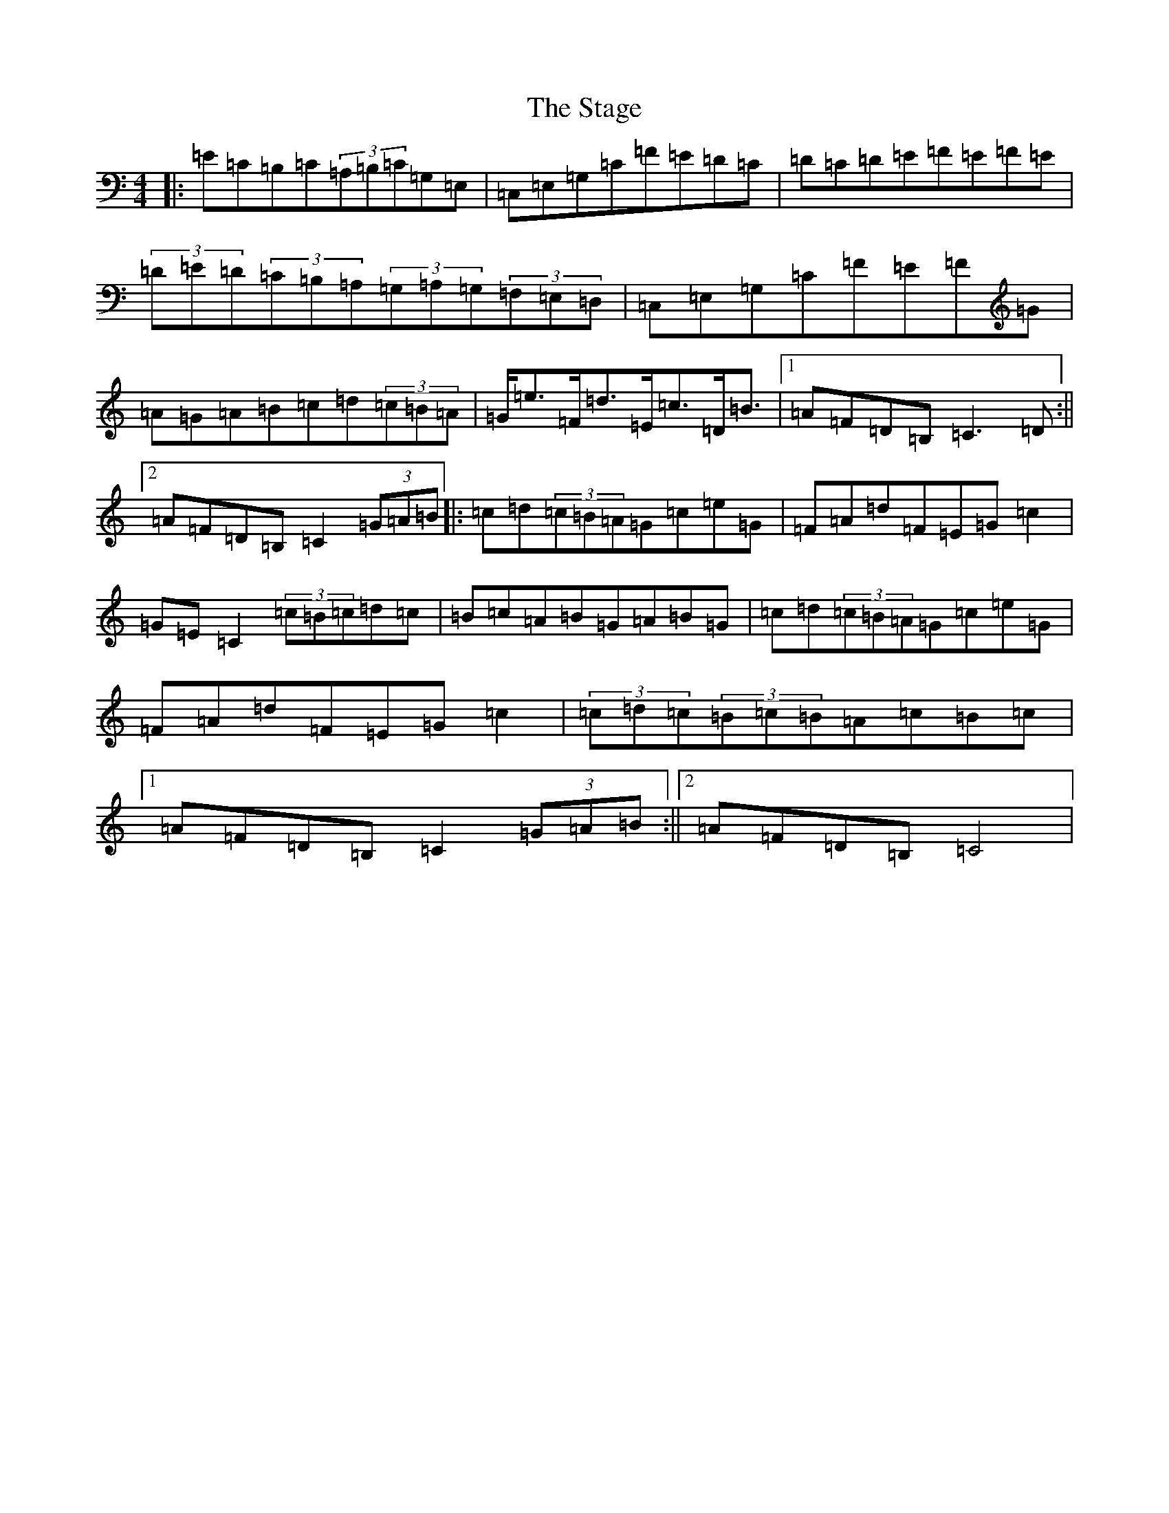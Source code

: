 X: 20143
T: Stage, The
S: https://thesession.org/tunes/1249#setting1249
Z: G Major
R: hornpipe
M: 4/4
L: 1/8
K: C Major
|:=E=C=B,=C(3=A,=B,=C=G,=E,|=C,=E,=G,=C=F=E=D=C|=D=C=D=E=F=E=F=E|(3=D=E=D(3=C=B,=A,(3=G,=A,=G,(3=F,=E,=D,|=C,=E,=G,=C=F=E=F=G|=A=G=A=B=c=d(3=c=B=A|=G<=e=F<=d=E<=c=D<=B|1=A=F=D=B,=C3=D:||2=A=F=D=B,=C2(3=G=A=B|:=c=d(3=c=B=A=G=c=e=G|=F=A=d=F=E=G=c2|=G=E=C2(3=c=B=c=d=c|=B=c=A=B=G=A=B=G|=c=d(3=c=B=A=G=c=e=G|=F=A=d=F=E=G=c2|(3=c=d=c(3=B=c=B=A=c=B=c|1=A=F=D=B,=C2(3=G=A=B:||2=A=F=D=B,=C4|